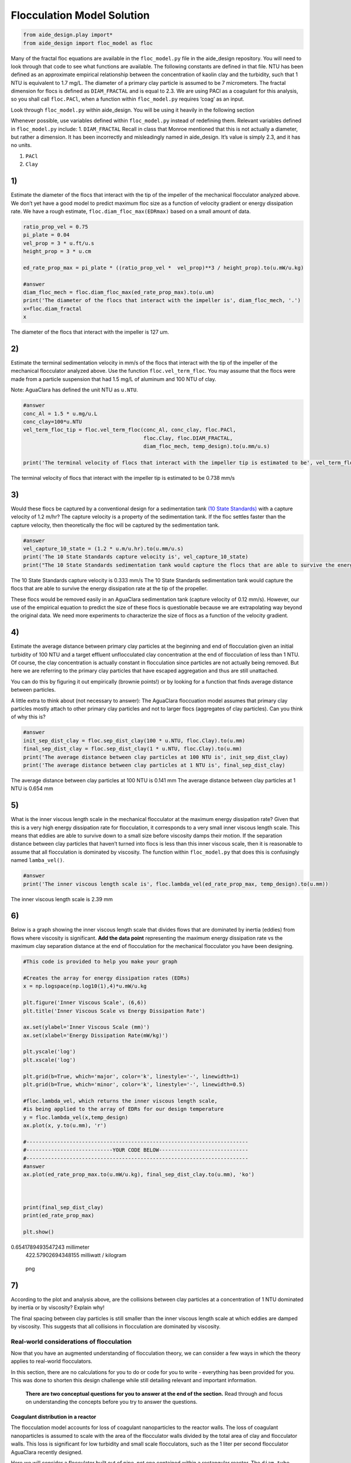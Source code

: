 ***************************
Flocculation Model Solution
***************************

.. code:: python

    from aide_design.play import*
    from aide_design import floc_model as floc


.. todo:: Review this file after the new AguaClara code is released.

Many of the fractal floc equations are available in the ``floc_model.py`` file in the aide_design repository. You will need to look through that code to see what functions are available. The following constants are defined in that file. NTU has been defined as an approximate empirical relationship between the concentration of kaolin clay and the turbidity, such that 1 NTU is equivalent to 1.7 mg/L. The diameter of a primary clay particle is assumed to be 7 micrometers. The fractal dimension for flocs is defined as ``DIAM_FRACTAL`` and is equal to 2.3. We are using PACl as a coagulant for this analysis, so you shall call ``floc.PACl``, when a function within ``floc_model.py`` requires ‘coag’ as an input.

Look through ``floc_model.py`` within aide_design. You will be using it heavily in the following section


Whenever possible, use variables defined within ``floc_model.py`` instead of redefining them. Relevant variables defined in ``floc_model.py`` include: 1. ``DIAM_FRACTAL`` Recall in class that Monroe mentioned that this is not actually a diameter, but rather a dimension. It has been incorrectly and misleadingly named in aide_design. It’s value is simply 2.3, and it has no units.

1. ``PACl``
2. ``Clay``


1)
~~~

Estimate the diameter of the flocs that interact with the tip of the impeller of the mechanical flocculator analyzed above. We don’t yet have a good model to predict maximum floc size as a function of velocity gradient or energy dissipation rate. We have a rough estimate, ``floc.diam_floc_max(EDRmax)`` based on a small amount of data.

.. code:: python

    ratio_prop_vel = 0.75
    pi_plate = 0.04
    vel_prop = 3 * u.ft/u.s
    height_prop = 3 * u.cm

    ed_rate_prop_max = pi_plate * ((ratio_prop_vel *  vel_prop)**3 / height_prop).to(u.mW/u.kg)

    #answer
    diam_floc_mech = floc.diam_floc_max(ed_rate_prop_max).to(u.um)
    print('The diameter of the flocs that interact with the impeller is', diam_floc_mech, '.')
    x=floc.diam_fractal
    x
The diameter of the flocs that interact with the impeller is 127 um.


2)
~~~

Estimate the terminal sedimentation velocity in mm/s of the flocs that interact with the tip of the impeller of the mechanical flocculator analyzed above. Use the function ``floc.vel_term_floc``. You may assume that the flocs were made from a particle suspension that had 1.5 mg/L of aluminum and 100 NTU of clay.

Note: AguaClara has defined the unit NTU as ``u.NTU``.

.. code:: python

    #answer
    conc_Al = 1.5 * u.mg/u.L
    conc_clay=100*u.NTU
    vel_term_floc_tip = floc.vel_term_floc(conc_Al, conc_clay, floc.PACl,
                                           floc.Clay, floc.DIAM_FRACTAL,
                                           diam_floc_mech, temp_design).to(u.mm/u.s)

    print('The terminal velocity of flocs that interact with the impeller tip is estimated to be', vel_term_floc_tip)

The terminal velocity of flocs that interact with the impeller tip is estimated to be 0.738 mm/s


3)
~~~

Would these flocs be captured by a conventional design for a sedimentation tank `(10 State Standards) <http://10statesstandards.com/waterrev2012.pdf>`__ with a capture velocity of 1.2 m/hr? The capture velocity is a property of the sedimentation tank. If the floc settles faster than the capture velocity, then theoretically the floc will be captured by the sedimentation tank.

.. code:: python

    #answer
    vel_capture_10_state = (1.2 * u.m/u.hr).to(u.mm/u.s)
    print('The 10 State Standards capture velocity is', vel_capture_10_state)
    print("The 10 State Standards sedimentation tank would capture the flocs that are able to survive the energy dissipation rate at the tip of the propeller. ")

The 10 State Standards capture velocity is 0.333 mm/s
The 10 State Standards sedimentation tank would capture the flocs that are able to survive the energy dissipation rate at the tip of the propeller.

These flocs would be removed easily in an AguaClara sedimentation tank (capture velocity of 0.12 mm/s). However, our use of the empirical equation to predict the size of these flocs is questionable because we are extrapolating way beyond the original data. We need more experiments to characterize the size of flocs as a function of the velocity gradient.

4)
~~~

Estimate the average distance between primary clay particles at the beginning and end of flocculation given an initial turbidity of 100 NTU and a target effluent unflocculated clay concentration at the end of flocculation of less than 1 NTU. Of course, the clay concentration is actually constant in flocculation since particles are not actually being removed. But here we are referring to the primary clay particles that have escaped aggregation and thus are still unattached.

You can do this by figuring it out empirically (brownie points!) or by looking for a function that finds average distance between particles.

A little extra to think about (not necessary to answer): The AguaClara floccuation model assumes that primary clay particles mostly attach to other primary clay particles and not to larger flocs (aggregates of clay particles). Can you think of why this is?

.. code:: python

    #answer
    init_sep_dist_clay = floc.sep_dist_clay(100 * u.NTU, floc.Clay).to(u.mm)
    final_sep_dist_clay = floc.sep_dist_clay(1 * u.NTU, floc.Clay).to(u.mm)
    print('The average distance between clay particles at 100 NTU is', init_sep_dist_clay)
    print('The average distance between clay particles at 1 NTU is', final_sep_dist_clay)

The average distance between clay particles at 100 NTU is 0.141 mm
The average distance between clay particles at 1 NTU is 0.654 mm

5)
~~~

What is the inner viscous length scale in the mechanical flocculator at the maximum energy dissipation rate? Given that this is a very high energy dissipation rate for flocculation, it corresponds to a very small inner viscous length scale. This means that eddies are able to survive down to a small size before viscosity damps their motion. If the separation distance between clay particles that haven’t turned into flocs is less than this inner viscous scale, then it is reasonable to assume that all flocculation is dominated by viscosity. The function within ``floc_model.py`` that does this is confusingly named
``lamba_vel()``.

.. code:: python

    #answer
    print('The inner viscous length scale is', floc.lambda_vel(ed_rate_prop_max, temp_design).to(u.mm))

The inner viscous length scale is 2.39 mm


6)
~~~

Below is a graph showing the inner viscous length scale that divides flows that are dominated by inertia (eddies) from flows where viscosity is significant. **Add the data point** representing the maximum energy dissipation rate vs the maximum clay separation distance at the end of flocculation for the mechanical flocculator you have been designing.

.. code:: python

    #This code is provided to help you make your graph

    #Creates the array for energy dissipation rates (EDRs)
    x = np.logspace(np.log10(1),4)*u.mW/u.kg

    plt.figure('Inner Viscous Scale', (6,6))
    plt.title('Inner Viscous Scale vs Energy Dissipation Rate')

    ax.set(ylabel='Inner Viscous Scale (mm)')
    ax.set(xlabel='Energy Dissipation Rate(mW/kg)')

    plt.yscale('log')
    plt.xscale('log')

    plt.grid(b=True, which='major', color='k', linestyle='-', linewidth=1)
    plt.grid(b=True, which='minor', color='k', linestyle='-', linewidth=0.5)

    #floc.lambda_vel, which returns the inner viscous length scale,
    #is being applied to the array of EDRs for our design temperature
    y = floc.lambda_vel(x,temp_design)
    ax.plot(x, y.to(u.mm), 'r')

    #------------------------------------------------------------------------
    #----------------------------YOUR CODE BELOW-----------------------------
    #------------------------------------------------------------------------
    #answer
    ax.plot(ed_rate_prop_max.to(u.mW/u.kg), final_sep_dist_clay.to(u.mm), 'ko')



    print(final_sep_dist_clay)
    print(ed_rate_prop_max)

    plt.show()

0.6541789493547243 millimeter
    422.57902694348155 milliwatt / kilogram

.. figure:: DC_Mechanical_and_Flocculation_Model_Solution_files/DC_Mechanical_and_Flocculation_Model_Solution_46_1.png
   :alt: png

   png


7)
~~~

According to the plot and analysis above, are the collisions between clay particles at a concentration of 1 NTU dominated by inertia or by viscosity? Explain why!

The final spacing between clay particles is still smaller than the inner viscous length scale at which eddies are damped by viscosity. This suggests that all collisions in flocculation are dominated by viscosity.


Real-world considerations of flocculation
=========================================

Now that you have an augmented understanding of flocculation theory, we can consider a few ways in which the theory applies to real-world flocculators.

In this section, there are no calculations for you to do or code for you to write - everything has been provided for you. This was done to shorten this design challenge while still detailing relevant and important information.

 **There are two conceptual questions for you to answer at the end of the section.** Read through and focus on understanding the concepts before you try to answer the questions.

Coagulant distribution in a reactor
-----------------------------------

The flocculation model accounts for loss of coagulant nanoparticles to the reactor walls. The loss of coagulant nanoparticles is assumed to scale with the area of the flocculator walls divided by the total area of clay and flocculator walls. This loss is significant for low turbidity and small scale flocculators, such as the 1 liter per second flocculator AguaClara recently designed.

Here we will consider a flocculator built out of pipe, not one contained within a rectangular reactor. The ``diam_tube`` parameter is the flocculator diameter and is needed to estimate how much of the coagulant is lost to the walls of the flocculator. We will assume the flocculator tube is for the 1 L/s plant and has a diameter of 7.5 cm

We will evaluate the situation where the turbidity is 10 NTU and the coagulant dose is 1 mg/L of aluminum. The code below does the following:

-  Estimates the fraction of coagulant nanoparticles lost to the flocculator walls.
-  Estimates the fraction of the clay surface area that is coated with nanoparticles.

.. code:: python

    diam_tube = 7.5 * u.cm
    conc_clay = 100*u.NTU
    conc_Al = 0.5*u.mg/u.L


    #floc.ratio_area_clay_total() returns fraction (between 0 and 1) that represents the surface area of
    #the clay particle over the sum of the surface area of the clay and reactor walls

    wall_loss = 1 - floc.ratio_area_clay_total(conc_clay, floc.Clay, diam_tube, floc.RATIO_HEIGHT_DIAM)
    print('The fraction of the coagulant lost to the walls is', wall_loss)

    #floc.gamma_coag() returns the fraction of clay that is covered by coagulant. This is a very hard parameter
    #to actually measure, so this is just an estimate.

    fraction_coated = floc.gamma_coag(conc_clay,conc_Al, floc.PACl,
                                      floc.Clay, diam_tube, floc.RATIO_HEIGHT_DIAM)
    print('The fraction of the clay surface area that is is coated is', fraction_coated)

Time scale of flocculation
--------------------------

Now we want to estimate the average time required for an initial successful collision between two primary clay particles that are partially coated with coagulant nanoclusters. Note that for the first collision, the current floc size is the same as the clay size. We will use the average energy dissipation rate for the mechanical flocculator as found above.

.. code:: python

    ed_rate_mech_ave = 6.4*u.mW/u.kg

    time_first_collision = floc.time_col_laminar(ed_rate_mech_ave, 10*u.degC,
                                                 conc_Al, conc_clay, floc.PACl,
                                                 floc.Clay, floc.Clay.Diameter, diam_tube,
                                                 floc.DIAM_FRACTAL, floc.RATIO_HEIGHT_DIAM).to(u.s)

    print('The time required for the first succesful collision is', time_first_collision)

This collision time is quite fast and is the origin of the question, “why does flocculation require 30 minutes?” as mandated in the Ten State Standards.

AguaClara flocculation model
----------------------------

We will now briefly consider an AguaClara flocculator design with an average energy dissipation rate of approximately 11 mW/kg and a residence time of 8.1 minutes. The design temperature is 15 degC.

Below is a calculation for the Gt value of this flocculator.

.. code:: python

    #answer
    ed_rate_floc_aguaclara = 11*u.mW/u.kg
    time_floc_aguaclara = 8.1*u.minute
    temp_design_aguaclara = 15*u.degC

    #This equation for G can be found in the course slides (all equations you see in design challenges can be found in the slides)
    G_floc_aguaclara = np.sqrt(ed_rate_floc_aguaclara/pc.viscosity_kinematic(temp_design_aguaclara))
    Gtime_floc_aguaclara = (G_floc_aguaclara*time_floc_aguaclara).to(u.dimensionless)
    print('The AguaClara Gt value is', Gtime_floc_aguaclara)

Coagulant coverage fraction of a particle
-----------------------------------------

This section solves the integrated flocculation model for :math:`\Gamma`. We simplify the model by recognizing that the spacing between particles at the end of the flocculation process is much greater than the initial particle spacing. This means that the raw water turbidity drops out of the equation. The value of the rate constant for collisions is k = 0.24. We start with the equation below:

.. math:: \Gamma = \frac{3}{2}\cdot \frac{\Lambda^2 }{\mathit{k} \pi d_{p}^2 Gt }

We then estimate the required coagulant coverage of clay, :math:`\Gamma`, for the AguaClara flocculator to achieve a 2 NTU settled water turbidity when starting with a raw water that is 50 NTU.

Note that the specified flocculation model applies to both hydraulic and mechanical flocculators.

.. code:: python

    #Fitting constant/Sedimentation tank factor
    k = 0.24

    #gamma_aguaclara_design uses functions in floc.py to solve the equation in the problem statement
    conc_clay_goal = 2 * u.NTU
    gamma_aguaclara_design = (3/2) * (floc.sep_dist_clay(conc_clay_goal, floc.Clay)**2
                               / (k * np.pi * (floc.Clay.Diameter * u.m)**2
                                  * Gtime_floc_aguaclara
                                 )
                              ).to(u.dimensionless)

    print('The Gamma value is', gamma_aguaclara_design)

Residence time and coagulant coverage
-------------------------------------

If you doubled the residence time of the flocculator, the required coagulant coverage of clay changes according to the model. By doubling the residence time, the required coagulant coverage is reduced by a factor of 2.

Modeling flocculation in the presence of humic acid, with pC\* as the performance metric
----------------------------------------------------------------------------------------

The flocculation model predicts the settled water turbidity given the composition of the raw water, the flocculator characteristics, and a fitting parameter that must be a function of the sedimentation tank characteristics. This fitting parameter is k, which is the same as the rate constant for collisions described above. The model is far from complete - it doesn’t yet describe the effects of floc blankets. Below we have created a plot showing model predictions for a range of coagulant and humic acid (dissolved organic matter) concentrations. The plot uses our approximation for pC\* described in class and shown below:

.. math::

   pC^*=\frac{3}{2}log{(\frac{2}{3}\pi k \frac{d_p^{2}}{\Lambda_0^{2}}Gt\alpha + 1)}

.. code:: python

    #Define the range of coagulant. This is necessary to create plots of pC* as a function of coagulant dose.
    coag_graph = np.linspace(0.01, 2.5, 100) * u.mg/u.L

    # Graph results of a particular NTU. Note that you can change this value to see how the graph responds.
    # A change here even changes the graph title changes!
    plot_NTU = 50*u.NTU

    plt.figure(str(plot_NTU), (6,6))
    plt.title(str(plot_NTU)+' Graph for Various Humic Acid Concentrations')
    ax.set(ylabel='pC*')
    ax.set(xlabel='coagulant dosage (mg/L)')

    # Create an array of humic acid concentrations
    plot_humic_acid = np.linspace(0,15,6)*u.mg/u.L

    # Create a function that only has inputs for the values that we will change between plots.
    #All other variables are taken from predefined values. This simplifies the function call for use in generating the plots.
    def plot_pC(conc_humic_acid):
        k = 0.24
        # The energy dissipation rate for aguaclara designs
        ed_rate = 11*u.mW/u.kg
        #The inner diameter of the flocculator tube is important because a significant fraction of the
        #coagulant ends up attaching to the flocculator walls
        tube_diam = 3/8 * u.inch
        time_floc = 8.1 * u.minute
        temp = 15 * u.degC
        #pc_viscous is the solution for the equation in the problem statement. It returns pC*
        plot_pC = floc.pc_viscous(ed_rate, temp, time_floc, tube_diam,
                                plot_NTU, coag_graph, conc_humic_acid,
                                floc.HumicAcid, floc.PACl, floc.Clay,
                                k, floc.RATIO_HEIGHT_DIAM)
        return plot_pC

    x = coag_graph.to(u.mg/u.L)

    ax.plot(x, plot_pC(plot_humic_acid[0]), 'r',
             x, plot_pC(plot_humic_acid[1]), 'b',
             x, plot_pC(plot_humic_acid[2]), 'g',
             x, plot_pC(plot_humic_acid[3]), 'm',
             x, plot_pC(plot_humic_acid[4]), 'c',
             x, plot_pC(plot_humic_acid[5]), 'y')

    #We can use the array of humic acid concentrations to directly create the legend!
    plt.legend(plot_humic_acid, loc = 'best')
    plt.show()

There is a lot to learn from this graph!!!!!! It appears that for any given coagulant dose, humic acid concentration significantly affects pC*. Additionally, notice the diminishing returns of adding more coagulant. This effect appears to be independent of humic acid concentration (see the red curve).

Modeling flocculation in the presence of humic acid, with settled water turbidity as the performance metric
-----------------------------------------------------------------------------------------------------------

We will now display a similar plot which shows settled water turbidity instead of pC*. Our initial turbidity is 10 NTU, and we will four curves for separate humic acid concentrations.

.. code:: python

    #answer
    plot_NTU = 10*u.NTU

    plt.figure(str(plot_NTU), (6,6))
    plt.title(str(plot_NTU)+' Graph')
    ax.set(ylabel='Settled water turbidity (NTU)')
    ax.set(xlabel='coagulant dosage (mg/L)')

    def plot_conc_clay(conc_clay, conc_nat_org_mat):
        k = 0.24
        ed_rate = 11*u.mW/u.kg
        #The inner diameter of the flocculator tube is important because a significant fraction of the
        #coagulant ends up attaching to the flocculator walls
        tube_diam = 3/8 * u.inch
        conc_clay = plot_NTU
        time_floc = 8.1 * u.minute
        temp = 15 * u.degC
        #s_t calls on floc.pc_viscous() like the previous cell of code, but also uses the floc.invp()
        #function to turn pC* back into units of settled water turbididty.
        s_t = floc.invp(floc.pc_viscous(ed_rate, temp, time_floc, tube_diam,
                   conc_clay, coag_graph, conc_nat_org_mat, floc.HumicAcid, floc.PACl, floc.Clay,
                                k, floc.RATIO_HEIGHT_DIAM),conc_clay)

        return s_t

    #Creates array of humic acid concentrations. This was done in the previous code cell with np.linspace,
    #but because we don't want evenly spaced concentrations here we input our desired values manually
    plot_humic_acid = np.array([0,1,5,20])*u.mg/u.L

    x = coag_graph.to(u.mg/u.L)
    ax.plot(x, plot_conc_clay(plot_NTU, plot_humic_acid[0]), 'r',
             x, plot_conc_clay(plot_NTU, plot_humic_acid[1]), 'b',
             x, plot_conc_clay(plot_NTU, plot_humic_acid[2]), 'g',
             x, plot_conc_clay(plot_NTU, plot_humic_acid[3]), 'y')

    plt.legend(plot_humic_acid, loc = 'best')
    plt.show()

Looking at the interactions between coagulant, clay, and humic acid from this perspective yields even more fun discoveries! For increasing humic acid concentration, more coagulant is required to even begin the process of flocculation.

8)
~~~

Why does the AguaClara flocculation model predict that adding 1 mg/L of aluminum has no effect on turbidity when the humic acid concentration is 20 mg/L?


At low concentrations of coagulant every coagulant nanoparticle surface is completely coated with humic acid and thus they aren’t sticky at all.


9)
~~~

It is tempting to assume that all the coagulant dosed gets attached to clay particles. However, if a plant operator were to make this assumption, their plant would produce low-quality water.

Identify and explain two significant reasons as to why this assumption fails.


1. Coagulant is lost to the walls of the reactors
2. Coagulant is lost to humic acid
   (Students need to write more than this)
